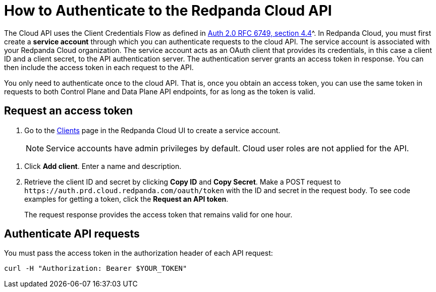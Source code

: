 = How to Authenticate to the Redpanda Cloud API
:description: Use an OAuth token to authenticate requests to the Cloud API.
:page-cloud: true

The Cloud API uses the Client Credentials Flow as defined in https://datatracker.ietf.org/doc/html/rfc6749#section-4.4O[Auth 2.0 RFC 6749, section 4.4]^. In Redpanda Cloud, you must first create a *service account* through which you can authenticate requests to the cloud API. The service account is associated with your Redpanda Cloud organization. The service account acts as an OAuth client that provides its credentials, in this case a client ID and a client secret, to the API authentication server. The authentication server grants an access token in response. You can then include the access token in each request to the API.

You only need to authenticate once to the cloud API. That is, once you obtain an access token, you can use the same token in requests to both Control Plane and Data Plane API endpoints, for as long as the token is valid.

== Request an access token

. Go to the https://cloud.redpanda.com/clients[Clients] page in the Redpanda Cloud UI to create a service account. 
+
NOTE: Service accounts have admin privileges by default. Cloud user roles are not applied for the API.

// UI change not applied
. Click *Add client*. Enter a name and description.

. Retrieve the client ID and secret by clicking *Copy ID* and *Copy Secret*. Make a POST request to `\https://auth.prd.cloud.redpanda.com/oauth/token` with the ID and secret in the request body. To see code examples for getting a token, click the *Request an API token*.
+
The request response provides the access token that remains valid for one hour.

== Authenticate API requests

You must pass the access token in the authorization header of each API request: 

```bash
curl -H "Authorization: Bearer $YOUR_TOKEN"
```